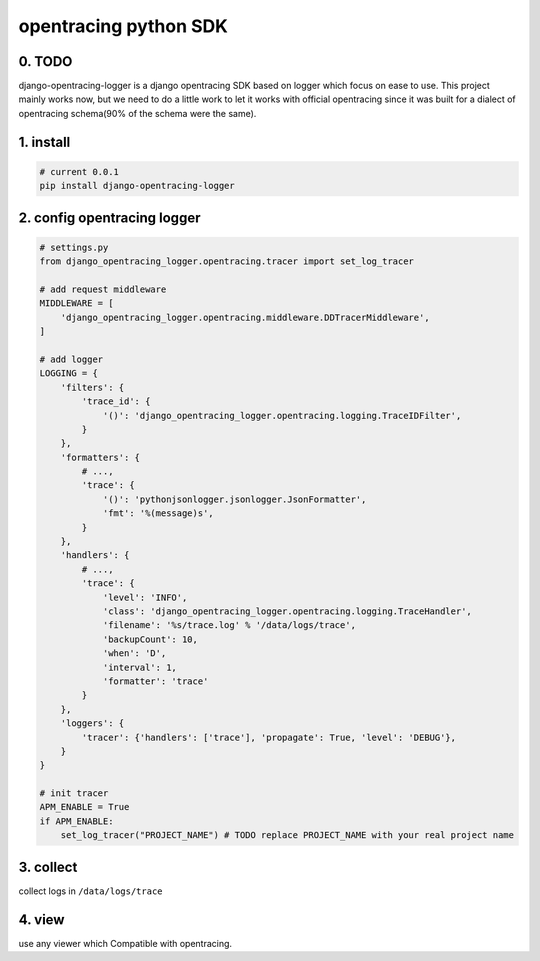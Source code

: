 opentracing python SDK
======================


0. TODO
----------

django-opentracing-logger is a django opentracing SDK based on logger which focus on ease to use.
This project mainly works now, but we need to do a little work to let it works with official
opentracing since it was built for a dialect of opentracing schema(90% of the schema were the same).

1. install
----------

.. code:: bash

   # current 0.0.1
   pip install django-opentracing-logger

2. config opentracing logger
----------------------------

.. code:: python

   # settings.py
   from django_opentracing_logger.opentracing.tracer import set_log_tracer

   # add request middleware
   MIDDLEWARE = [
       'django_opentracing_logger.opentracing.middleware.DDTracerMiddleware',
   ]

   # add logger
   LOGGING = {
       'filters': {
           'trace_id': {
               '()': 'django_opentracing_logger.opentracing.logging.TraceIDFilter',
           }
       },
       'formatters': {
           # ...,
           'trace': {
               '()': 'pythonjsonlogger.jsonlogger.JsonFormatter',
               'fmt': '%(message)s',
           }
       },
       'handlers': {
           # ...,
           'trace': {
               'level': 'INFO',
               'class': 'django_opentracing_logger.opentracing.logging.TraceHandler',
               'filename': '%s/trace.log' % '/data/logs/trace',
               'backupCount': 10,
               'when': 'D',
               'interval': 1,
               'formatter': 'trace'
           }
       },
       'loggers': {
           'tracer': {'handlers': ['trace'], 'propagate': True, 'level': 'DEBUG'},
       }
   }

   # init tracer
   APM_ENABLE = True
   if APM_ENABLE:
       set_log_tracer("PROJECT_NAME") # TODO replace PROJECT_NAME with your real project name

3. collect
----------

collect logs in ``/data/logs/trace``

4. view
-------

use any viewer which Compatible with opentracing.